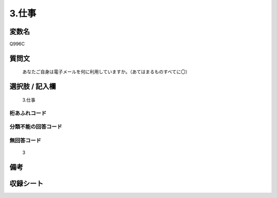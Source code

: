 .. title:: Q996C
.. rst-cllass:: item
====================================================================================================
3.仕事
====================================================================================================

.. rst-class:: varname
変数名
==================

Q996C

.. rst-class:: question
質問文
==================


   あなたご自身は電子メールを何に利用していますか。（あてはまるものすべてに〇）



.. rst-class:: answer
選択肢 / 記入欄
======================

  3.仕事



.. rst-class:: overflow
桁あふれコード
-------------------------------
  


.. rst-class:: not_available
分類不能の回答コード
-------------------------------------
  


.. rst-class:: not_available
無回答コード
-------------------------------------
  3


.. rst-class:: bikou
備考
==================



.. rst-class:: include_sheet
収録シート
=======================================
.. hlist::
   :columns: 3
   
   
   * p8_5
   
   


.. index:: Q996C